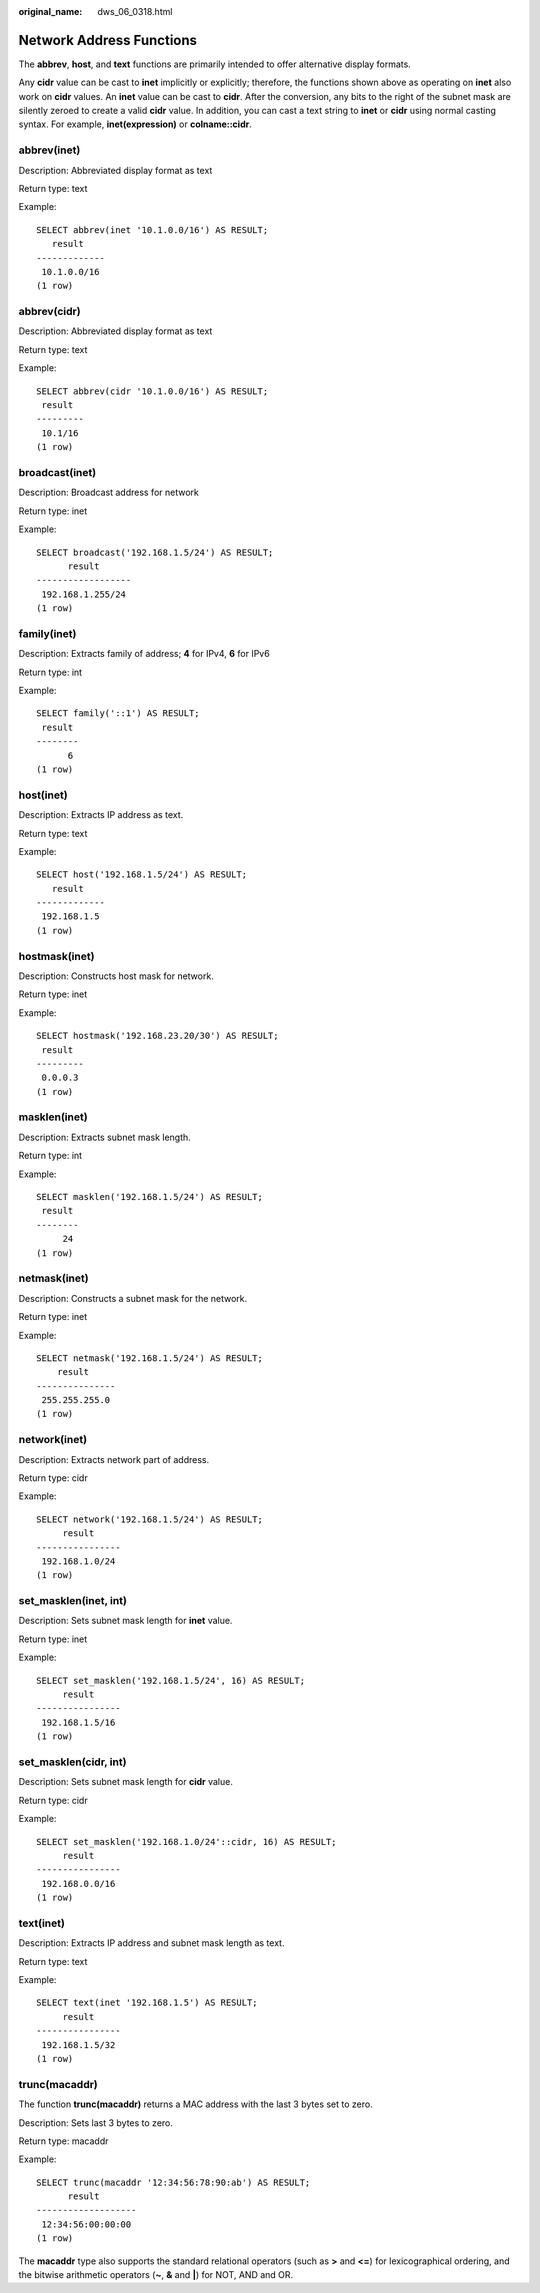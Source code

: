 :original_name: dws_06_0318.html

.. _dws_06_0318:

Network Address Functions
=========================

The **abbrev**, **host**, and **text** functions are primarily intended to offer alternative display formats.

Any **cidr** value can be cast to **inet** implicitly or explicitly; therefore, the functions shown above as operating on **inet** also work on **cidr** values. An **inet** value can be cast to **cidr**. After the conversion, any bits to the right of the subnet mask are silently zeroed to create a valid **cidr** value. In addition, you can cast a text string to **inet** or **cidr** using normal casting syntax. For example, **inet(expression)** or **colname::cidr**.

abbrev(inet)
------------

Description: Abbreviated display format as text

Return type: text

Example:

::

   SELECT abbrev(inet '10.1.0.0/16') AS RESULT;
      result
   -------------
    10.1.0.0/16
   (1 row)

abbrev(cidr)
------------

Description: Abbreviated display format as text

Return type: text

Example:

::

   SELECT abbrev(cidr '10.1.0.0/16') AS RESULT;
    result
   ---------
    10.1/16
   (1 row)

broadcast(inet)
---------------

Description: Broadcast address for network

Return type: inet

Example:

::

   SELECT broadcast('192.168.1.5/24') AS RESULT;
         result
   ------------------
    192.168.1.255/24
   (1 row)

family(inet)
------------

Description: Extracts family of address; **4** for IPv4, **6** for IPv6

Return type: int

Example:

::

   SELECT family('::1') AS RESULT;
    result
   --------
         6
   (1 row)

host(inet)
----------

Description: Extracts IP address as text.

Return type: text

Example:

::

   SELECT host('192.168.1.5/24') AS RESULT;
      result
   -------------
    192.168.1.5
   (1 row)

hostmask(inet)
--------------

Description: Constructs host mask for network.

Return type: inet

Example:

::

   SELECT hostmask('192.168.23.20/30') AS RESULT;
    result
   ---------
    0.0.0.3
   (1 row)

masklen(inet)
-------------

Description: Extracts subnet mask length.

Return type: int

Example:

::

   SELECT masklen('192.168.1.5/24') AS RESULT;
    result
   --------
        24
   (1 row)

netmask(inet)
-------------

Description: Constructs a subnet mask for the network.

Return type: inet

Example:

::

   SELECT netmask('192.168.1.5/24') AS RESULT;
       result
   ---------------
    255.255.255.0
   (1 row)

network(inet)
-------------

Description: Extracts network part of address.

Return type: cidr

Example:

::

   SELECT network('192.168.1.5/24') AS RESULT;
        result
   ----------------
    192.168.1.0/24
   (1 row)

set_masklen(inet, int)
----------------------

Description: Sets subnet mask length for **inet** value.

Return type: inet

Example:

::

   SELECT set_masklen('192.168.1.5/24', 16) AS RESULT;
        result
   ----------------
    192.168.1.5/16
   (1 row)

set_masklen(cidr, int)
----------------------

Description: Sets subnet mask length for **cidr** value.

Return type: cidr

Example:

::

   SELECT set_masklen('192.168.1.0/24'::cidr, 16) AS RESULT;
        result
   ----------------
    192.168.0.0/16
   (1 row)

text(inet)
----------

Description: Extracts IP address and subnet mask length as text.

Return type: text

Example:

::

   SELECT text(inet '192.168.1.5') AS RESULT;
        result
   ----------------
    192.168.1.5/32
   (1 row)

trunc(macaddr)
--------------

The function **trunc(macaddr)** returns a MAC address with the last 3 bytes set to zero.

Description: Sets last 3 bytes to zero.

Return type: macaddr

Example:

::

   SELECT trunc(macaddr '12:34:56:78:90:ab') AS RESULT;
         result
   -------------------
    12:34:56:00:00:00
   (1 row)

The **macaddr** type also supports the standard relational operators (such as **>** and **<=**) for lexicographical ordering, and the bitwise arithmetic operators (**~**, **&** and **\|**) for NOT, AND and OR.

